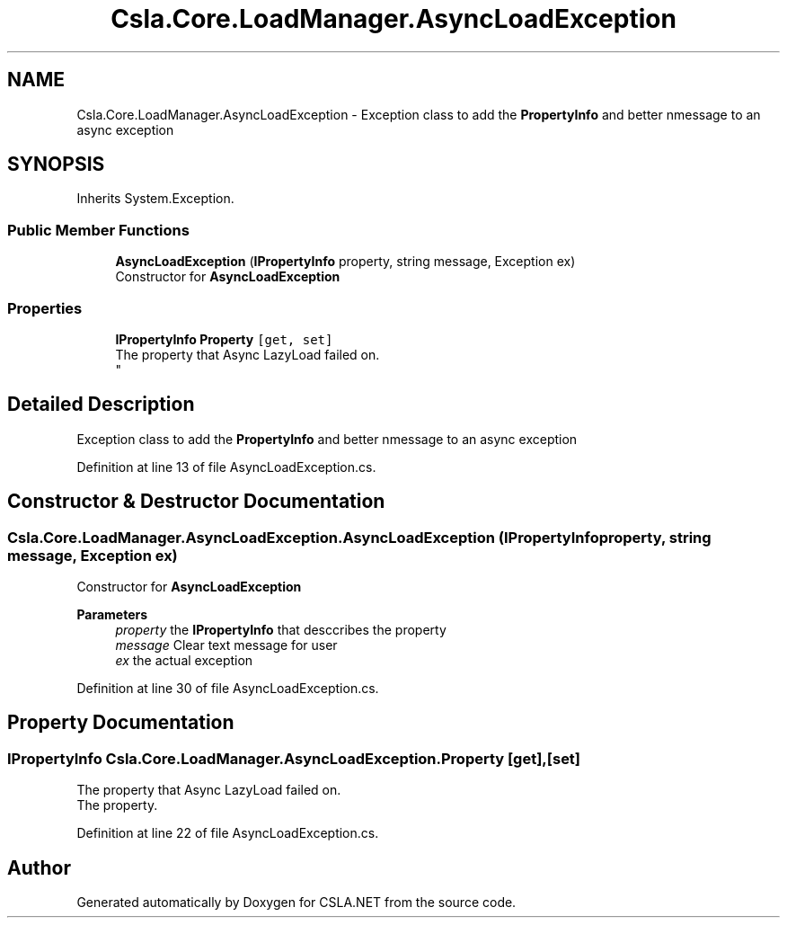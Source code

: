 .TH "Csla.Core.LoadManager.AsyncLoadException" 3 "Thu Jul 22 2021" "Version 5.4.2" "CSLA.NET" \" -*- nroff -*-
.ad l
.nh
.SH NAME
Csla.Core.LoadManager.AsyncLoadException \- Exception class to add the \fBPropertyInfo\fP and better nmessage to an async exception  

.SH SYNOPSIS
.br
.PP
.PP
Inherits System\&.Exception\&.
.SS "Public Member Functions"

.in +1c
.ti -1c
.RI "\fBAsyncLoadException\fP (\fBIPropertyInfo\fP property, string message, Exception ex)"
.br
.RI "Constructor for \fBAsyncLoadException\fP "
.in -1c
.SS "Properties"

.in +1c
.ti -1c
.RI "\fBIPropertyInfo\fP \fBProperty\fP\fC [get, set]\fP"
.br
.RI "The property that Async LazyLoad failed on\&. 
.br
 "
.in -1c
.SH "Detailed Description"
.PP 
Exception class to add the \fBPropertyInfo\fP and better nmessage to an async exception 


.PP
Definition at line 13 of file AsyncLoadException\&.cs\&.
.SH "Constructor & Destructor Documentation"
.PP 
.SS "Csla\&.Core\&.LoadManager\&.AsyncLoadException\&.AsyncLoadException (\fBIPropertyInfo\fP property, string message, Exception ex)"

.PP
Constructor for \fBAsyncLoadException\fP 
.PP
\fBParameters\fP
.RS 4
\fIproperty\fP the \fBIPropertyInfo\fP that desccribes the property
.br
\fImessage\fP Clear text message for user
.br
\fIex\fP the actual exception
.RE
.PP

.PP
Definition at line 30 of file AsyncLoadException\&.cs\&.
.SH "Property Documentation"
.PP 
.SS "\fBIPropertyInfo\fP Csla\&.Core\&.LoadManager\&.AsyncLoadException\&.Property\fC [get]\fP, \fC [set]\fP"

.PP
The property that Async LazyLoad failed on\&. 
.br
 The property\&. 
.PP
Definition at line 22 of file AsyncLoadException\&.cs\&.

.SH "Author"
.PP 
Generated automatically by Doxygen for CSLA\&.NET from the source code\&.
